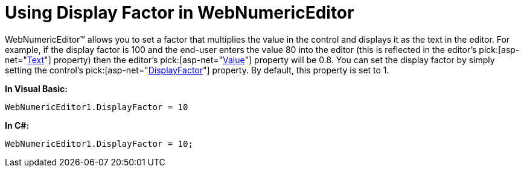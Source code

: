 ﻿////

|metadata|
{
    "name": "webnumericeditor-using-display-factor-in-webnumericeditor",
    "controlName": ["WebNumericEditor"],
    "tags": [],
    "guid": "{64BD6F2F-B02E-4797-B6F4-B4CF081C4433}",  
    "buildFlags": [],
    "createdOn": "0001-01-01T00:00:00Z"
}
|metadata|
////

= Using Display Factor in WebNumericEditor

WebNumericEditor™ allows you to set a factor that multiplies the value in the control and displays it as the text in the editor. For example, if the display factor is 100 and the end-user enters the value 80 into the editor (this is reflected in the editor's  pick:[asp-net="link:{ApiPlatform}web{ApiVersion}~infragistics.web.ui.editorcontrols.webnumericeditor~text.html[Text]"]  property) then the editor's  pick:[asp-net="link:{ApiPlatform}web{ApiVersion}~infragistics.web.ui.editorcontrols.webnumericeditor~value.html[Value]"]  property will be 0.8. You can set the display factor by simply setting the control's  pick:[asp-net="link:{ApiPlatform}web{ApiVersion}~infragistics.web.ui.editorcontrols.webnumericeditor~displayfactor.html[DisplayFactor]"]  property. By default, this property is set to 1.

*In Visual Basic:*

----
WebNumericEditor1.DisplayFactor = 10
----

*In C#:*

----
WebNumericEditor1.DisplayFactor = 10;
----